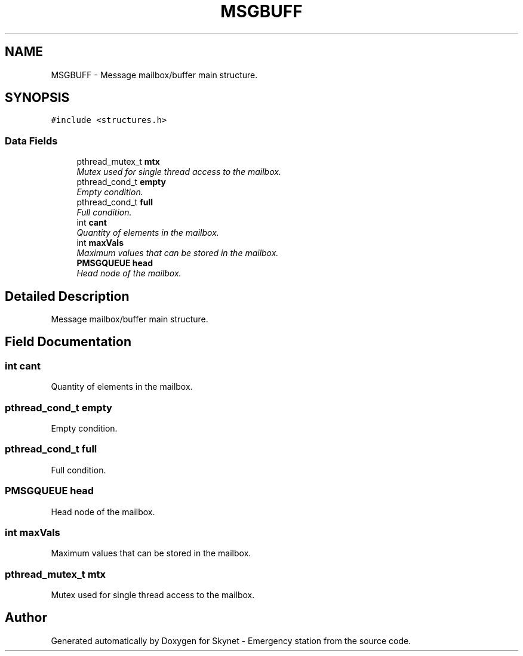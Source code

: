 .TH "MSGBUFF" 3 "Fri Jan 22 2016" "Version 0.1" "Skynet - Emergency station" \" -*- nroff -*-
.ad l
.nh
.SH NAME
MSGBUFF \- Message mailbox/buffer main structure\&.  

.SH SYNOPSIS
.br
.PP
.PP
\fC#include <structures\&.h>\fP
.SS "Data Fields"

.in +1c
.ti -1c
.RI "pthread_mutex_t \fBmtx\fP"
.br
.RI "\fIMutex used for single thread access to the mailbox\&. \fP"
.ti -1c
.RI "pthread_cond_t \fBempty\fP"
.br
.RI "\fIEmpty condition\&. \fP"
.ti -1c
.RI "pthread_cond_t \fBfull\fP"
.br
.RI "\fIFull condition\&. \fP"
.ti -1c
.RI "int \fBcant\fP"
.br
.RI "\fIQuantity of elements in the mailbox\&. \fP"
.ti -1c
.RI "int \fBmaxVals\fP"
.br
.RI "\fIMaximum values that can be stored in the mailbox\&. \fP"
.ti -1c
.RI "\fBPMSGQUEUE\fP \fBhead\fP"
.br
.RI "\fIHead node of the mailbox\&. \fP"
.in -1c
.SH "Detailed Description"
.PP 
Message mailbox/buffer main structure\&. 
.SH "Field Documentation"
.PP 
.SS "int cant"

.PP
Quantity of elements in the mailbox\&. 
.SS "pthread_cond_t empty"

.PP
Empty condition\&. 
.SS "pthread_cond_t full"

.PP
Full condition\&. 
.SS "\fBPMSGQUEUE\fP head"

.PP
Head node of the mailbox\&. 
.SS "int maxVals"

.PP
Maximum values that can be stored in the mailbox\&. 
.SS "pthread_mutex_t mtx"

.PP
Mutex used for single thread access to the mailbox\&. 

.SH "Author"
.PP 
Generated automatically by Doxygen for Skynet - Emergency station from the source code\&.
